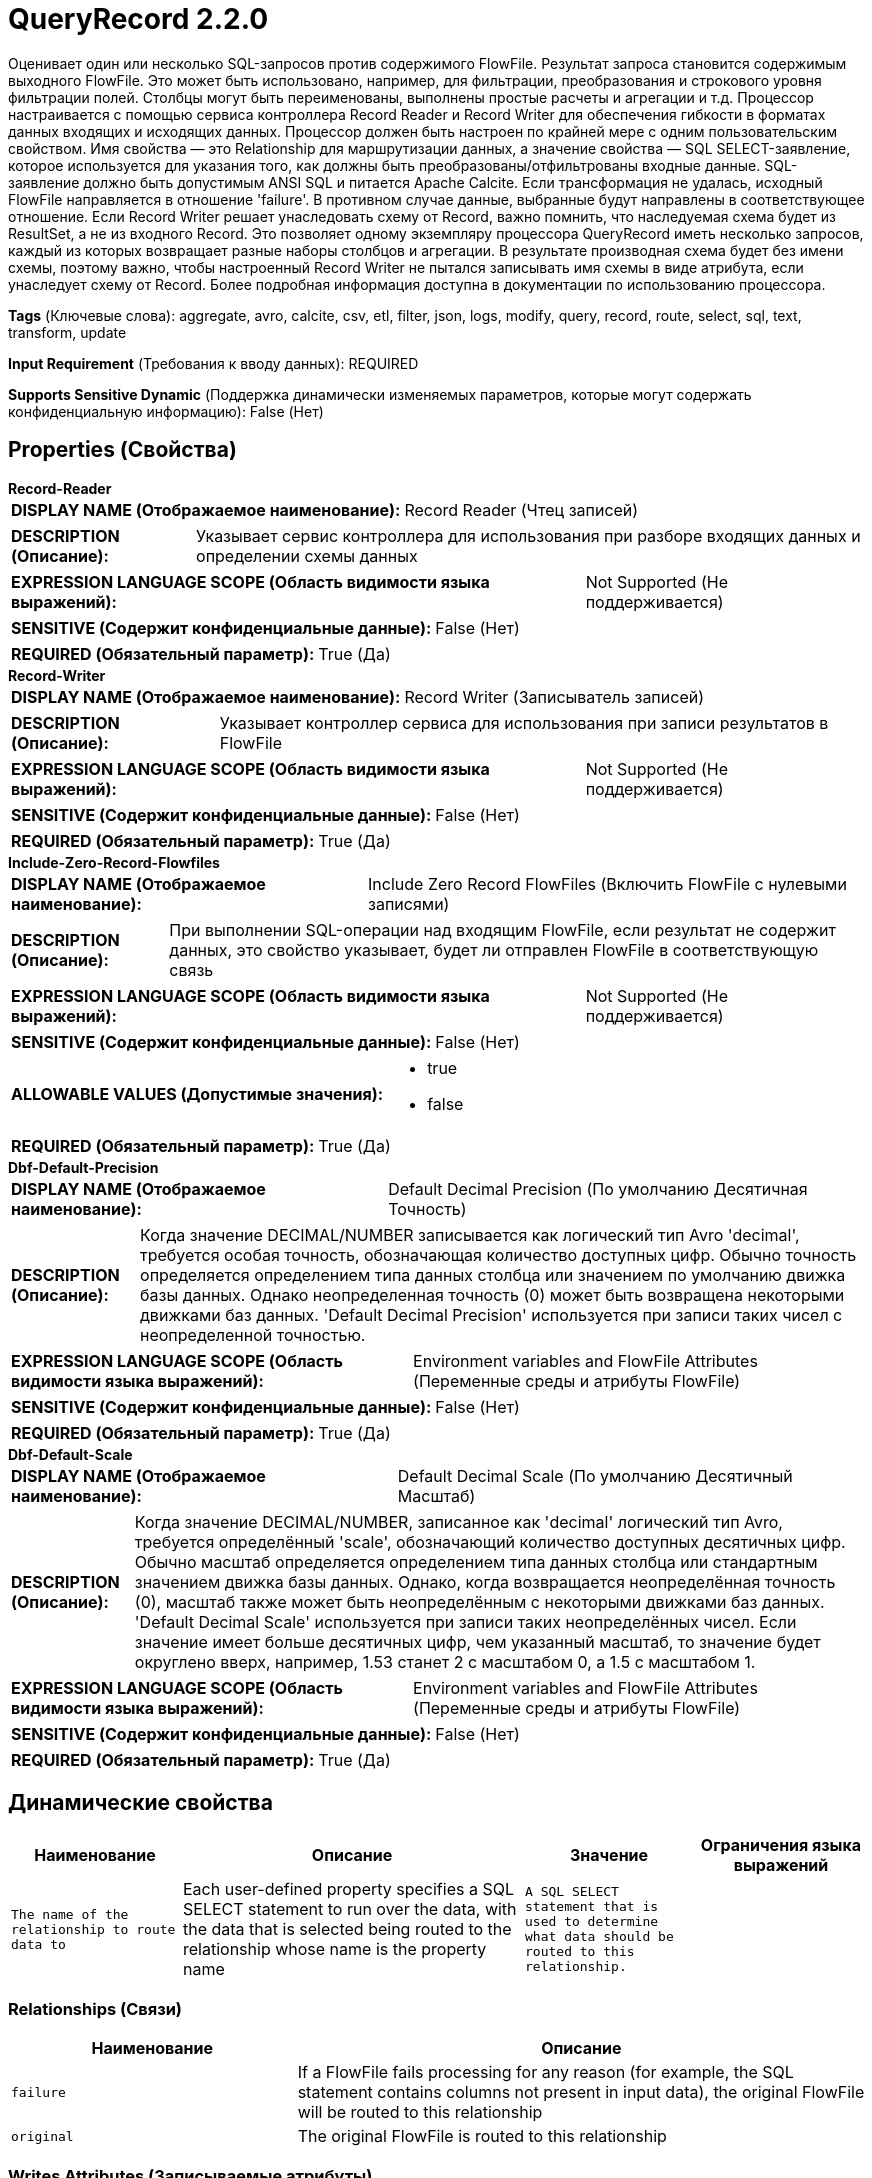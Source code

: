 = QueryRecord 2.2.0

Оценивает один или несколько SQL-запросов против содержимого FlowFile. Результат запроса становится содержимым выходного FlowFile. Это может быть использовано, например, для фильтрации, преобразования и строкового уровня фильтрации полей. Столбцы могут быть переименованы, выполнены простые расчеты и агрегации и т.д. Процессор настраивается с помощью сервиса контроллера Record Reader и Record Writer для обеспечения гибкости в форматах данных входящих и исходящих данных. Процессор должен быть настроен по крайней мере с одним пользовательским свойством. Имя свойства — это Relationship для маршрутизации данных, а значение свойства — SQL SELECT-заявление, которое используется для указания того, как должны быть преобразованы/отфильтрованы входные данные. SQL-заявление должно быть допустимым ANSI SQL и питается Apache Calcite. Если трансформация не удалась, исходный FlowFile направляется в отношение 'failure'. В противном случае данные, выбранные будут направлены в соответствующее отношение. Если Record Writer решает унаследовать схему от Record, важно помнить, что наследуемая схема будет из ResultSet, а не из входного Record. Это позволяет одному экземпляру процессора QueryRecord иметь несколько запросов, каждый из которых возвращает разные наборы столбцов и агрегации. В результате производная схема будет без имени схемы, поэтому важно, чтобы настроенный Record Writer не пытался записывать имя схемы в виде атрибута, если унаследует схему от Record. Более подробная информация доступна в документации по использованию процессора.

[horizontal]
*Tags* (Ключевые слова):
aggregate, avro, calcite, csv, etl, filter, json, logs, modify, query, record, route, select, sql, text, transform, update
[horizontal]
*Input Requirement* (Требования к вводу данных):
REQUIRED
[horizontal]
*Supports Sensitive Dynamic* (Поддержка динамически изменяемых параметров, которые могут содержать конфиденциальную информацию):
 False (Нет) 



== Properties (Свойства)


.*Record-Reader*
************************************************
[horizontal]
*DISPLAY NAME (Отображаемое наименование):*:: Record Reader (Чтец записей)

[horizontal]
*DESCRIPTION (Описание):*:: Указывает сервис контроллера для использования при разборе входящих данных и определении схемы данных


[horizontal]
*EXPRESSION LANGUAGE SCOPE (Область видимости языка выражений):*:: Not Supported (Не поддерживается)
[horizontal]
*SENSITIVE (Содержит конфиденциальные данные):*::  False (Нет) 

[horizontal]
*REQUIRED (Обязательный параметр):*::  True (Да) 
************************************************
.*Record-Writer*
************************************************
[horizontal]
*DISPLAY NAME (Отображаемое наименование):*:: Record Writer (Записыватель записей)

[horizontal]
*DESCRIPTION (Описание):*:: Указывает контроллер сервиса для использования при записи результатов в FlowFile


[horizontal]
*EXPRESSION LANGUAGE SCOPE (Область видимости языка выражений):*:: Not Supported (Не поддерживается)
[horizontal]
*SENSITIVE (Содержит конфиденциальные данные):*::  False (Нет) 

[horizontal]
*REQUIRED (Обязательный параметр):*::  True (Да) 
************************************************
.*Include-Zero-Record-Flowfiles*
************************************************
[horizontal]
*DISPLAY NAME (Отображаемое наименование):*:: Include Zero Record FlowFiles (Включить FlowFile с нулевыми записями)

[horizontal]
*DESCRIPTION (Описание):*:: При выполнении SQL-операции над входящим FlowFile, если результат не содержит данных, это свойство указывает, будет ли отправлен FlowFile в соответствующую связь


[horizontal]
*EXPRESSION LANGUAGE SCOPE (Область видимости языка выражений):*:: Not Supported (Не поддерживается)
[horizontal]
*SENSITIVE (Содержит конфиденциальные данные):*::  False (Нет) 

[horizontal]
*ALLOWABLE VALUES (Допустимые значения):*::

* true

* false


[horizontal]
*REQUIRED (Обязательный параметр):*::  True (Да) 
************************************************
.*Dbf-Default-Precision*
************************************************
[horizontal]
*DISPLAY NAME (Отображаемое наименование):*:: Default Decimal Precision (По умолчанию Десятичная Точность)

[horizontal]
*DESCRIPTION (Описание):*:: Когда значение DECIMAL/NUMBER записывается как логический тип Avro 'decimal', требуется особая точность, обозначающая количество доступных цифр. Обычно точность определяется определением типа данных столбца или значением по умолчанию движка базы данных. Однако неопределенная точность (0) может быть возвращена некоторыми движками баз данных. 'Default Decimal Precision' используется при записи таких чисел с неопределенной точностью.


[horizontal]
*EXPRESSION LANGUAGE SCOPE (Область видимости языка выражений):*:: Environment variables and FlowFile Attributes (Переменные среды и атрибуты FlowFile)
[horizontal]
*SENSITIVE (Содержит конфиденциальные данные):*::  False (Нет) 

[horizontal]
*REQUIRED (Обязательный параметр):*::  True (Да) 
************************************************
.*Dbf-Default-Scale*
************************************************
[horizontal]
*DISPLAY NAME (Отображаемое наименование):*:: Default Decimal Scale (По умолчанию Десятичный Масштаб)

[horizontal]
*DESCRIPTION (Описание):*:: Когда значение DECIMAL/NUMBER, записанное как 'decimal' логический тип Avro, требуется определённый 'scale', обозначающий количество доступных десятичных цифр. Обычно масштаб определяется определением типа данных столбца или стандартным значением движка базы данных. Однако, когда возвращается неопределённая точность (0), масштаб также может быть неопределённым с некоторыми движками баз данных. 'Default Decimal Scale' используется при записи таких неопределённых чисел. Если значение имеет больше десятичных цифр, чем указанный масштаб, то значение будет округлено вверх, например, 1.53 станет 2 с масштабом 0, а 1.5 с масштабом 1.


[horizontal]
*EXPRESSION LANGUAGE SCOPE (Область видимости языка выражений):*:: Environment variables and FlowFile Attributes (Переменные среды и атрибуты FlowFile)
[horizontal]
*SENSITIVE (Содержит конфиденциальные данные):*::  False (Нет) 

[horizontal]
*REQUIRED (Обязательный параметр):*::  True (Да) 
************************************************


== Динамические свойства

[width="100%",cols="1a,2a,1a,1a",options="header",]
|===
|Наименование |Описание |Значение |Ограничения языка выражений

|`The name of the relationship to route data to`
|Each user-defined property specifies a SQL SELECT statement to run over the data, with the data that is selected being routed to the relationship whose name is the property name
|`A SQL SELECT statement that is used to determine what data should be routed to this relationship.`
|

|===









=== Relationships (Связи)

[cols="1a,2a",options="header",]
|===
|Наименование |Описание

|`failure`
|If a FlowFile fails processing for any reason (for example, the SQL statement contains columns not present in input data), the original FlowFile will be routed to this relationship

|`original`
|The original FlowFile is routed to this relationship

|===





=== Writes Attributes (Записываемые атрибуты)

[cols="1a,2a",options="header",]
|===
|Наименование |Описание

|`mime.type`
|Sets the mime.type attribute to the MIME Type specified by the Record Writer

|`record.count`
|The number of records selected by the query

|`QueryRecord.Route`
|The relation to which the FlowFile was routed

|===



== Варианты использования
:sectnums:



=== Filter out records based on the values of the records' fields


NOTE: 



Ключевые слова::
filter out
remove
drop
strip out
record field
sql



.Конфигурация
====
"Record Reader" should be set to a Record Reader that is appropriate for your data.
"Record Writer" should be set to a Record Writer that writes out data in the desired format.

One additional property should be added.
The name of the property should be a short description of the data to keep.
Its value is a SQL statement that selects all columns from a table named `FLOW_FILE` for relevant rows.
The WHERE clause selects the data to keep. I.e., it is the exact opposite of what we want to remove.
It is recommended to always quote column names using double-quotes in order to avoid conflicts with SQL keywords.
For example, to remove records where either the name is George OR the age is less than 18, we would add a property named "adults not george" with a value that selects records where the name is not George AND the age is greater than or equal to 18. So the value would be `SELECT * FROM FLOWFILE WHERE "name" <> 'George' AND "age" >= 18`

Adding this property now gives us a new Relationship whose name is the same as the property name. So, the "adults not george" Relationship should be connected to the next Processor in our flow.
====


=== Keep only specific records


NOTE: 



Ключевые слова::
keep
filter
retain
select
include
record
sql



.Конфигурация
====
"Record Reader" should be set to a Record Reader that is appropriate for your data.
"Record Writer" should be set to a Record Writer that writes out data in the desired format.

One additional property should be added.
The name of the property should be a short description of the data to keep.
Its value is a SQL statement that selects all columns from a table named `FLOW_FILE` for relevant rows.
The WHERE clause selects the data to keep.
It is recommended to always quote column names using double-quotes in order to avoid conflicts with SQL keywords.
For example, to keep only records where the person is an adult (aged 18 or older), add a property named "adults" with a value that is a SQL statement that selects records where the age is at least 18. So the value would be `SELECT * FROM FLOWFILE WHERE "age" >= 18`

Adding this property now gives us a new Relationship whose name is the same as the property name. So, the "adults" Relationship should be connected to the next Processor in our flow.
====


=== Keep only specific fields in a Record, where the names of the fields to keep are known


NOTE: 



Ключевые слова::
keep
filter
retain
select
include
record
fields
sql



.Конфигурация
====
"Record Reader" should be set to a Record Reader that is appropriate for your data.
"Record Writer" should be set to a Record Writer that writes out data in the desired format.

One additional property should be added.
The name of the property should be a short description of the data to keep, such as `relevant fields`.
Its value is a SQL statement that selects the desired columns from a table named `FLOW_FILE`. No WHERE clause.
It is recommended to always quote column names using double-quotes in order to avoid conflicts with SQL keywords.
For example, to keep only the `name`, `age`, and `address` fields, add a property named `relevant fields` with a value of `SELECT "name", "age", "address" FROM FLOWFILE`

Adding this property now gives us a new Relationship whose name is the same as the property name. So, the `relevant fields` Relationship should be connected to the next Processor in our flow.
====


=== Route record-oriented data for processing based on its contents


NOTE: 



Ключевые слова::
record
route
conditional processing
field



.Конфигурация
====
"Record Reader" should be set to a Record Reader that is appropriate for your data.
"Record Writer" should be set to a Record Writer that writes out data in the desired format.

For each route that you want to create, add a new property.
The name of the property should be a short description of the data that should be selected for the route.
Its value is a SQL statement that selects all columns from a table named `FLOW_FILE`. The WHERE clause selects the data that should be included in the route.
It is recommended to always quote column names using double-quotes in order to avoid conflicts with SQL keywords.

A new outbound relationship is created for each property that is added. The name of the relationship is the same as the property name.
====






